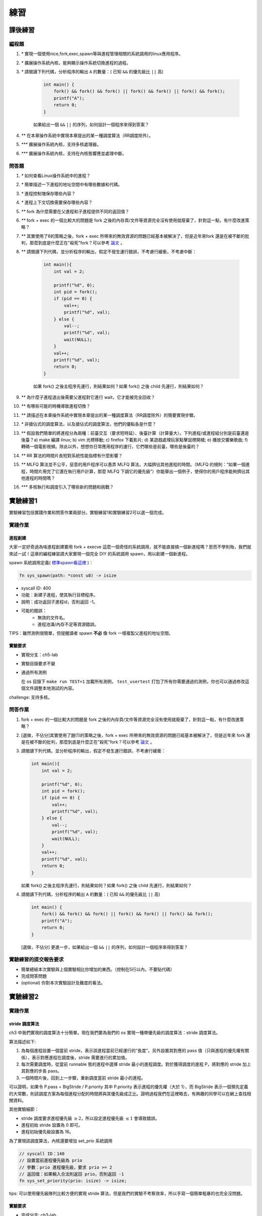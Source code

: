 練習
==============================================

課後練習
-------------------------------

編程題
~~~~~~~~~~~~~~~~~~~~~~~~~~~~~~~

1. `*` 實現一個使用nice,fork,exec,spawn等與進程管理相關的系統調用的linux應用程序。
2. `*` 擴展操作系統內核，能夠顯示操作系統切換進程的過程。
3. `*` 請閱讀下列代碼，分析程序的輸出 ``A`` 的數量：( 已知 ``&&`` 的優先級比 ``||`` 高)

    .. code-block:: c

      int main() {
          fork() && fork() && fork() || fork() && fork() || fork() && fork();
          printf("A");
          return 0;
      }

    如果給出一個 ``&&`` ``||`` 的序列，如何設計一個程序來得到答案？
4. `**` 在本章操作系統中實現本章提出的某一種調度算法（RR調度除外）。
5. `***` 擴展操作系統內核，支持多核處理器。
6. `***` 擴展操作系統內核，支持在內核態響應並處理中斷。
 
問答題
~~~~~~~~~~~~~~~~~~~~~~~~~~~~~~~

1. `*` 如何查看Linux操作系統中的進程？
2. `*` 簡單描述一下進程的地址空間中有哪些數據和代碼。
3. `*` 進程控制塊保存哪些內容？
4. `*` 進程上下文切換需要保存哪些內容？
5. `**` fork 為什麼需要在父進程和子進程提供不同的返回值？
6. `**` fork + exec 的一個比較大的問題是 fork 之後的內存頁/文件等資源完全沒有使用就廢棄了，針對這一點，有什麼改進策略？
7. `**` 其實使用了6的策略之後，fork + exec 所帶來的無效資源的問題已經基本被解決了，但是近年來fork 還是在被不斷的批判，那麼到底是什麼正在"殺死"fork？可以參考 `論文 <https://www.microsoft.com/en-us/research/uploads/prod/2019/04/fork-hotos19.pdf>`_ 。
8. `**` 請閱讀下列代碼，並分析程序的輸出，假定不發生運行錯誤，不考慮行緩衝，不考慮中斷：

    .. code-block:: c

      int main(){
          int val = 2;

          printf("%d", 0);
          int pid = fork();
          if (pid == 0) {
              val++;
              printf("%d", val);
          } else {
              val--;
              printf("%d", val);
              wait(NULL);
          }
          val++;
          printf("%d", val);
          return 0;
      }

    如果 fork() 之後主程序先運行，則結果如何？如果 fork() 之後 child 先運行，則結果如何？
9. `**` 為什麼子進程退出後需要父進程對它進行 wait，它才能被完全回收？
10. `**` 有哪些可能的時機導致進程切換？
11. `**` 請描述在本章操作系統中實現本章提出的某一種調度算法（RR調度除外）的簡要實現步驟。
12.  `*` 非搶佔式的調度算法，以及搶佔式的調度算法，他們的優點各是什麼？
13. `**` 假設我們簡單的將進程分為兩種：前臺交互（要求短時延）、後臺計算（計算量大）。下列進程/或進程組分別是前臺還是後臺？a) make 編譯 linux; b) vim 光標移動; c) firefox 下載影片; d) 某遊戲處理玩家點擊鼠標開槍; e) 播放交響樂歌曲; f) 轉碼一個電影視頻。除此以外，想想你日常應用程序的運行，它們哪些是前臺，哪些是後臺的？
14. `**` RR 算法的時間片長短對系統性能指標有什麼影響？
15. `**` MLFQ 算法並不公平，惡意的用戶程序可以愚弄 MLFQ 算法，大幅擠佔其他進程的時間。（MLFQ 的規則：“如果一個進程，時間片用完了它還在執行用戶計算，那麼 MLFQ 下調它的優先級”）你能舉出一個例子，使得你的用戶程序能夠擠佔其他進程的時間嗎？
16. `***` 多核執行和調度引入了哪些新的問題和挑戰？

實驗練習1
-------------------------------

實驗練習包括實踐作業和問答作業兩部分。實驗練習1和實驗練習2可以選一個完成。

實踐作業
~~~~~~~~~~~~~~~~~~~~~~~~~~~~~

進程創建
^^^^^^^^^^^^^^^^^^^^^^^^^^^^^^^

大家一定好奇過為啥進程創建要用 fork + execve 這麼一個奇怪的系統調用，就不能直接搞一個新進程嗎？思而不學則殆，我們就來試一試！這章的編程練習請大家實現一個完全 DIY 的系統調用 spawn，用以創建一個新進程。

spawn 系統調用定義( `標準spawn看這裡 <https://man7.org/linux/man-pages/man3/posix_spawn.3.html>`_ )：

.. code-block:: rust

    fn sys_spawn(path: *const u8) -> isize

- syscall ID: 400
- 功能：新建子進程，使其執行目標程序。 
- 說明：成功返回子進程id，否則返回 -1。  
- 可能的錯誤： 
    - 無效的文件名。
    - 進程池滿/內存不足等資源錯誤。  

TIPS：雖然測例很簡單，但提醒讀者 spawn **不必** 像 fork 一樣複製父進程的地址空間。

實驗要求
^^^^^^^^^^^^^^^^^^^^^^^^^^^^^^^
- 實現分支：ch5-lab
- 實驗目錄要求不變
- 通過所有測例

  在 os 目錄下 ``make run TEST=1`` 加載所有測例， ``test_usertest`` 打包了所有你需要通過的測例，你也可以通過修改這個文件調整本地測試的內容。

challenge: 支持多核。

問答作業
~~~~~~~~~~~~~~~~~~~~~~~~~~~~~

(1) fork + exec 的一個比較大的問題是 fork 之後的內存頁/文件等資源完全沒有使用就廢棄了，針對這一點，有什麼改進策略？

(2) [選做，不佔分]其實使用了題(1)的策略之後，fork + exec 所帶來的無效資源的問題已經基本被解決了，但是近年來 fork 還是在被不斷的批判，那麼到底是什麼正在"殺死"fork？可以參考 `論文 <https://www.microsoft.com/en-us/research/uploads/prod/2019/04/fork-hotos19.pdf>`_ 。

(3) 請閱讀下列代碼，並分析程序的輸出，假定不發生運行錯誤，不考慮行緩衝：
    
    .. code-block:: c 

      int main(){
          int val = 2;
          
          printf("%d", 0);
          int pid = fork();
          if (pid == 0) {
              val++;
              printf("%d", val);
          } else {
              val--;
              printf("%d", val);
              wait(NULL);
          }
          val++;
          printf("%d", val);
          return 0;
      } 


    如果 fork() 之後主程序先運行，則結果如何？如果 fork() 之後 child 先運行，則結果如何？


(4) 請閱讀下列代碼，分析程序的輸出 ``A`` 的數量：( 已知 ``&&`` 的優先級比 ``||`` 高)

    .. code-block:: c 

      int main() {
          fork() && fork() && fork() || fork() && fork() || fork() && fork();
          printf("A");
          return 0; 
      }

    [選做，不佔分] 更進一步，如果給出一個 ``&&`` ``||`` 的序列，如何設計一個程序來得到答案？

實驗練習的提交報告要求
~~~~~~~~~~~~~~~~~~~~~~~~~~~~~

* 簡單總結本次實驗與上個實驗相比你增加的東西。（控制在5行以內，不要貼代碼）
* 完成問答問題
* (optional) 你對本次實驗設計及難度的看法。



實驗練習2
--------------------------------------

實踐作業
~~~~~~~~~~~~~~~~~~~~~~~~~~~~~

stride 調度算法
^^^^^^^^^^^^^^^^^^^^^^^^^^^^^^^

ch3 中我們實現的調度算法十分簡單。現在我們要為我們的 os 實現一種帶優先級的調度算法：stride 調度算法。

算法描述如下:

(1) 為每個進程設置一個當前 stride，表示該進程當前已經運行的“長度”。另外設置其對應的 pass 值（只與進程的優先權有關係），表示對應進程在調度後，stride 需要進行的累加值。

(2) 每次需要調度時，從當前 runnable 態的進程中選擇 stride 最小的進程調度。對於獲得調度的進程 P，將對應的 stride 加上其對應的步長 pass。

(3) 一個時間片後，回到上一步驟，重新調度當前 stride 最小的進程。

可以證明，如果令 P.pass = BigStride / P.priority 其中 P.priority 表示進程的優先權（大於 1），而 BigStride 表示一個預先定義的大常數，則該調度方案為每個進程分配的時間將與其優先級成正比。證明過程我們在這裡略去，有興趣的同學可以在網上查找相關資料。

其他實驗細節：

- stride 調度要求進程優先級 :math:`\geq 2`，所以設定進程優先級 :math:`\leq 1` 會導致錯誤。
- 進程初始 stride 設置為 0 即可。
- 進程初始優先級設置為 16。

為了實現該調度算法，內核還要增加 set_prio 系統調用

.. code-block:: rust
   
   // syscall ID：140
   // 設置當前進程優先級為 prio
   // 參數：prio 進程優先級，要求 prio >= 2
   // 返回值：如果輸入合法則返回 prio，否則返回 -1
   fn sys_set_priority(prio: isize) -> isize;

tips: 可以使用優先級隊列比較方便的實現 stride 算法，但是我們的實驗不考察效率，所以手寫一個簡單粗暴的也完全沒問題。

實驗要求
^^^^^^^^^^^^^^^^^^^^^^^^^^^^^^^

- 完成分支: ch3-lab

- 實驗目錄要求不變

- 通過所有測例
  
  lab3 有 3 類測例，在 os 目錄下執行 ``make run TEST=1`` 檢查基本 ``sys_write`` 安全檢查的實現， ``make run TEST=2`` 檢查 ``set_priority`` 語義的正確性， ``make run TEST=3`` 檢查 stride 調度算法是否滿足公平性要求，
  六個子程序運行的次數應該大致與其優先級呈正比，測試通過標準是 :math:`\max{\frac{runtimes}{prio}}/ \min{\frac{runtimes}{prio}} < 1.5`.

challenge: 實現多核，可以並行調度。

實驗約定
^^^^^^^^^^^^^^^^^^^^^^^^^^^^^^^

在第三章的測試中，我們對於內核有如下僅僅為了測試方便的要求，請調整你的內核代碼來符合這些要求：

- 用戶棧大小必須為 4096，且按照 4096 字節對齊。這一規定可以在實驗4開始刪除，僅僅為通過 lab2 測例設置。

問答作業
~~~~~~~~~~~~~~~~~~~~~~~~~~~~~

stride 算法深入

    stride 算法原理非常簡單，但是有一個比較大的問題。例如兩個 pass = 10 的進程，使用 8bit 無符號整形儲存 stride， p1.stride = 255, p2.stride = 250，在 p2 執行一個時間片後，理論上下一次應該 p1 執行。

    - 實際情況是輪到 p1 執行嗎？為什麼？

    我們之前要求進程優先級 >= 2 其實就是為了解決這個問題。可以證明，**在不考慮溢出的情況下**, 在進程優先級全部 >= 2 的情況下，如果嚴格按照算法執行，那麼 STRIDE_MAX – STRIDE_MIN <= BigStride / 2。

    - 為什麼？嘗試簡單說明（傳達思想即可，不要求嚴格證明）。

    已知以上結論，**考慮溢出的情況下**，我們可以通過設計 Stride 的比較接口，結合 BinaryHeap 的 pop 接口可以很容易的找到真正最小的 Stride。
    
    - 請補全如下 ``partial_cmp`` 函數（假設永遠不會相等）。

    .. code-block:: rust

        use core::cmp::Ordering;

        struct Stride(u64);

        impl PartialOrd for Stride {
            fn partial_cmp(&self, other: &Self) -> Option<Ordering> {
                // ...
            }
        }

        impl PartialEq for Person {
            fn eq(&self, other: &Self) -> bool {
                false
            }
        }

    例如使用 8 bits 存儲 stride, BigStride = 255, 則:

    - (125 < 255) == false
    - (129 < 255) == true
    

實驗練習的提交報告要求
~~~~~~~~~~~~~~~~~~~~~~~~~~~~~

- 簡單總結與上次實驗相比本次實驗你增加的東西（控制在5行以內，不要貼代碼）。
- 完成問答問題。
- (optional) 你對本次實驗設計及難度/工作量的看法，以及有哪些需要改進的地方，歡迎暢所欲言。

參考信息
~~~~~~~~~~~~~~~~~~~~~~~~~~~~~
如果有興趣進一步瞭解 stride 調度相關內容，可以嘗試看看：

- `作者 Carl A. Waldspurger 寫這個調度算法的原論文 <https://people.cs.umass.edu/~mcorner/courses/691J/papers/PS/waldspurger_stride/waldspurger95stride.pdf>`_
- `作者 Carl A. Waldspurger 的博士生答辯slide <http://www.waldspurger.org/carl/papers/phd-mit-slides.pdf>`_ 
- `南開大學實驗指導中對Stride算法的部分介紹 <https://nankai.gitbook.io/ucore-os-on-risc-v64/lab6/tiao-du-suan-fa-kuang-jia#stride-suan-fa>`_
- `NYU OS課關於Stride Scheduling的Slide <https://cs.nyu.edu/~rgrimm/teaching/sp08-os/stride.pdf>`_

如果有興趣進一步瞭解用戶態線程實現的相關內容，可以嘗試看看：

- `user-multitask in rv64 <https://github.com/chyyuu/os_kernel_lab/tree/v4-user-std-multitask>`_
- `綠色線程 in x86 <https://github.com/cfsamson/example-greenthreads>`_
- `x86版綠色線程的設計實現 <https://cfsamson.gitbook.io/green-threads-explained-in-200-lines-of-rust/>`_
- `用戶級多線程的切換原理 <https://blog.csdn.net/qq_31601743/article/details/97514081?utm_medium=distribute.pc_relevant.none-task-blog-BlogCommendFromMachineLearnPai2-1.control&dist_request_id=&depth_1-utm_source=distribute.pc_relevant.none-task-blog-BlogCommendFromMachineLearnPai2-1.control>`_
